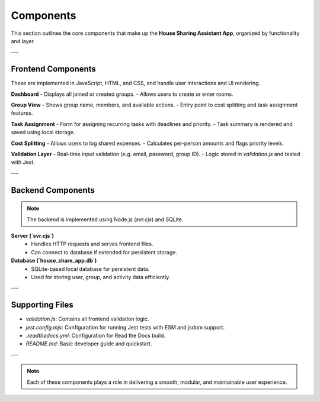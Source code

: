 Components
=====================================


This section outlines the core components that make up the **House Sharing Assistant App**, organized by functionality and layer.

---

Frontend Components
-------------------

These are implemented in JavaScript, HTML, and CSS, and handle user interactions and UI rendering.

**Dashboard**
- Displays all joined or created groups.
- Allows users to create or enter rooms.

**Group View**
- Shows group name, members, and available actions.
- Entry point to cost splitting and task assignment features.

**Task Assignment**
- Form for assigning recurring tasks with deadlines and priority.
- Task summary is rendered and saved using local storage.

**Cost Splitting**
- Allows users to log shared expenses.
- Calculates per-person amounts and flags priority levels.

**Validation Layer**
- Real-time input validation (e.g. email, password, group ID).
- Logic stored in `validation.js` and tested with Jest.

---

Backend Components
------------------

.. note:: 

    The backend is implemented using Node.js (`svr.cjs`) and SQLite.


**Server (`svr.cjs`)**
  - Handles HTTP requests and serves frontend files.
  - Can connect to database if extended for persistent storage.

**Database (`house_share_app.db`)**
  - SQLite-based local database for persistent data.
  - Used for storing user, group, and activity data efficiently.

---

Supporting Files
----------------

- `validation.js`: Contains all frontend validation logic.
- `jest.config.mjs`: Configuration for running Jest tests with ESM and jsdom support.
- `.readthedocs.yml`: Configuration for Read the Docs build.
- `README.md`: Basic developer guide and quickstart.

---

.. note::

    Each of these components plays a role in delivering a smooth, modular, and maintainable user experience.
